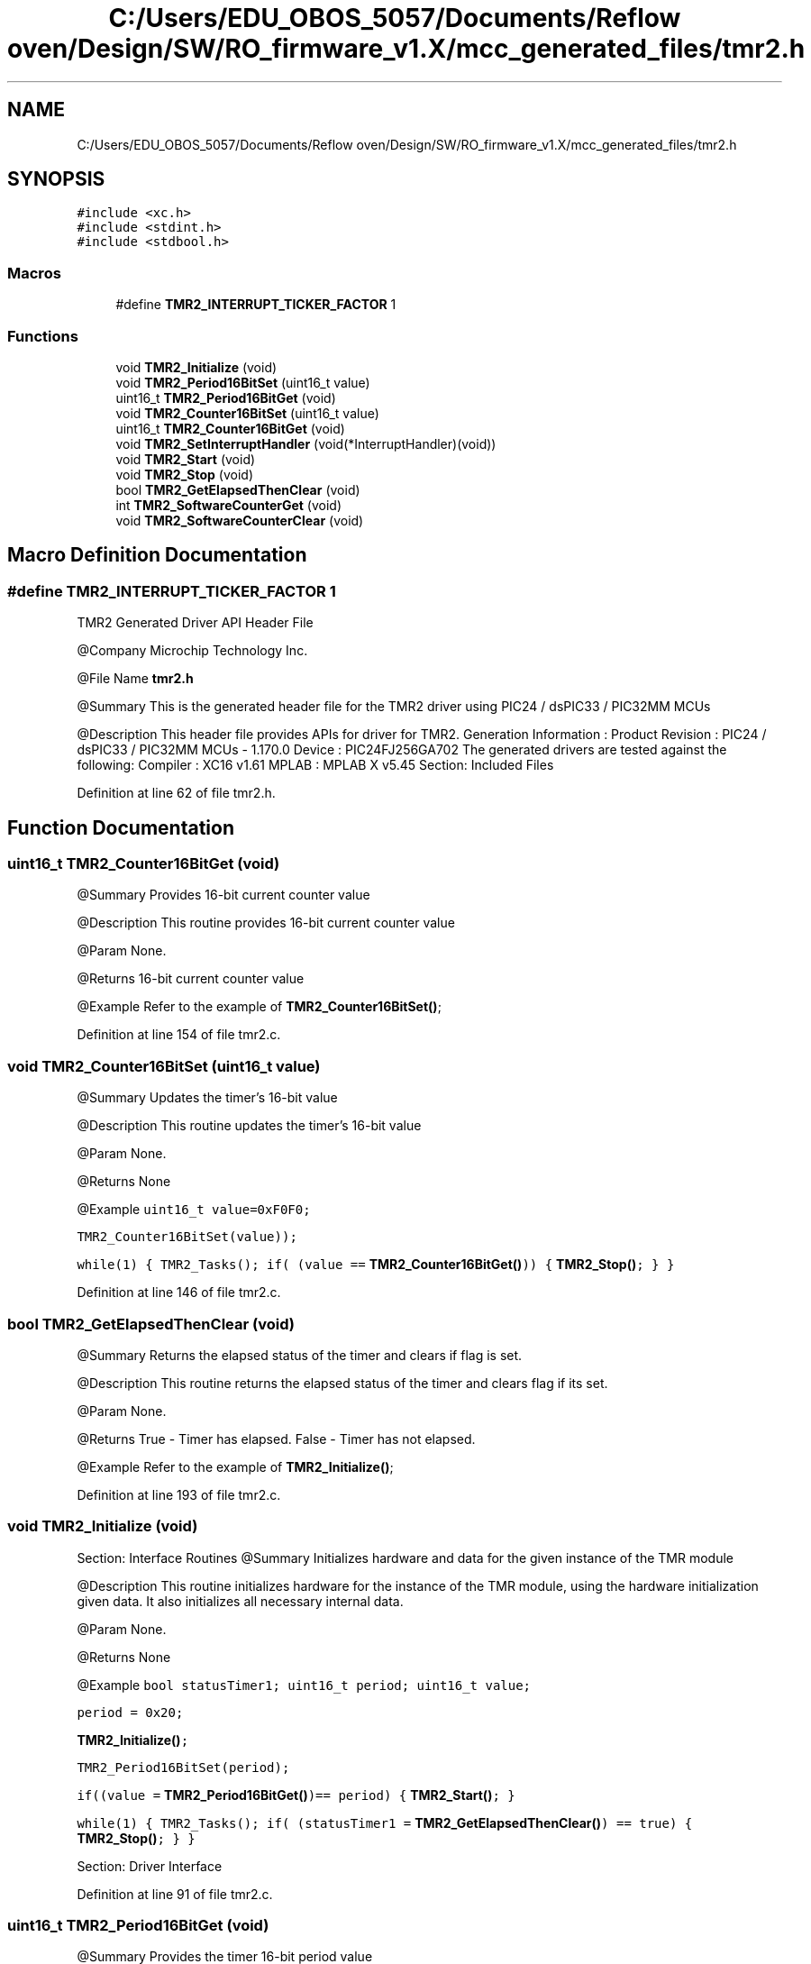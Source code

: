 .TH "C:/Users/EDU_OBOS_5057/Documents/Reflow oven/Design/SW/RO_firmware_v1.X/mcc_generated_files/tmr2.h" 3 "Wed Feb 24 2021" "Version 1.0" "Reflow Oven" \" -*- nroff -*-
.ad l
.nh
.SH NAME
C:/Users/EDU_OBOS_5057/Documents/Reflow oven/Design/SW/RO_firmware_v1.X/mcc_generated_files/tmr2.h
.SH SYNOPSIS
.br
.PP
\fC#include <xc\&.h>\fP
.br
\fC#include <stdint\&.h>\fP
.br
\fC#include <stdbool\&.h>\fP
.br

.SS "Macros"

.in +1c
.ti -1c
.RI "#define \fBTMR2_INTERRUPT_TICKER_FACTOR\fP   1"
.br
.in -1c
.SS "Functions"

.in +1c
.ti -1c
.RI "void \fBTMR2_Initialize\fP (void)"
.br
.ti -1c
.RI "void \fBTMR2_Period16BitSet\fP (uint16_t value)"
.br
.ti -1c
.RI "uint16_t \fBTMR2_Period16BitGet\fP (void)"
.br
.ti -1c
.RI "void \fBTMR2_Counter16BitSet\fP (uint16_t value)"
.br
.ti -1c
.RI "uint16_t \fBTMR2_Counter16BitGet\fP (void)"
.br
.ti -1c
.RI "void \fBTMR2_SetInterruptHandler\fP (void(*InterruptHandler)(void))"
.br
.ti -1c
.RI "void \fBTMR2_Start\fP (void)"
.br
.ti -1c
.RI "void \fBTMR2_Stop\fP (void)"
.br
.ti -1c
.RI "bool \fBTMR2_GetElapsedThenClear\fP (void)"
.br
.ti -1c
.RI "int \fBTMR2_SoftwareCounterGet\fP (void)"
.br
.ti -1c
.RI "void \fBTMR2_SoftwareCounterClear\fP (void)"
.br
.in -1c
.SH "Macro Definition Documentation"
.PP 
.SS "#define TMR2_INTERRUPT_TICKER_FACTOR   1"
TMR2 Generated Driver API Header File
.PP
@Company Microchip Technology Inc\&.
.PP
@File Name \fBtmr2\&.h\fP
.PP
@Summary This is the generated header file for the TMR2 driver using PIC24 / dsPIC33 / PIC32MM MCUs
.PP
@Description This header file provides APIs for driver for TMR2\&. Generation Information : Product Revision : PIC24 / dsPIC33 / PIC32MM MCUs - 1\&.170\&.0 Device : PIC24FJ256GA702 The generated drivers are tested against the following: Compiler : XC16 v1\&.61 MPLAB : MPLAB X v5\&.45 Section: Included Files 
.PP
Definition at line 62 of file tmr2\&.h\&.
.SH "Function Documentation"
.PP 
.SS "uint16_t TMR2_Counter16BitGet (void)"
@Summary Provides 16-bit current counter value
.PP
@Description This routine provides 16-bit current counter value
.PP
@Param None\&.
.PP
@Returns 16-bit current counter value
.PP
@Example Refer to the example of \fBTMR2_Counter16BitSet()\fP; 
.PP
Definition at line 154 of file tmr2\&.c\&.
.SS "void TMR2_Counter16BitSet (uint16_t value)"
@Summary Updates the timer's 16-bit value
.PP
@Description This routine updates the timer's 16-bit value
.PP
@Param None\&.
.PP
@Returns None
.PP
@Example \fC uint16_t value=0xF0F0;\fP
.PP
\fC TMR2_Counter16BitSet(value));\fP
.PP
\fC while(1) { TMR2_Tasks(); if( (value == \fBTMR2_Counter16BitGet()\fP)) { \fBTMR2_Stop()\fP; } } \fP 
.PP
Definition at line 146 of file tmr2\&.c\&.
.SS "bool TMR2_GetElapsedThenClear (void)"
@Summary Returns the elapsed status of the timer and clears if flag is set\&.
.PP
@Description This routine returns the elapsed status of the timer and clears flag if its set\&.
.PP
@Param None\&.
.PP
@Returns True - Timer has elapsed\&. False - Timer has not elapsed\&.
.PP
@Example Refer to the example of \fBTMR2_Initialize()\fP; 
.PP
Definition at line 193 of file tmr2\&.c\&.
.SS "void TMR2_Initialize (void)"
Section: Interface Routines @Summary Initializes hardware and data for the given instance of the TMR module
.PP
@Description This routine initializes hardware for the instance of the TMR module, using the hardware initialization given data\&. It also initializes all necessary internal data\&.
.PP
@Param None\&.
.PP
@Returns None
.PP
@Example \fC bool statusTimer1; uint16_t period; uint16_t value;\fP
.PP
\fC period = 0x20;\fP
.PP
\fC \fBTMR2_Initialize()\fP;\fP
.PP
\fC TMR2_Period16BitSet(period);\fP
.PP
\fC if((value = \fBTMR2_Period16BitGet()\fP)== period) { \fBTMR2_Start()\fP; }\fP
.PP
\fC while(1) { TMR2_Tasks(); if( (statusTimer1 = \fBTMR2_GetElapsedThenClear()\fP) == true) { \fBTMR2_Stop()\fP; } } \fP
.PP
Section: Driver Interface 
.PP
Definition at line 91 of file tmr2\&.c\&.
.SS "uint16_t TMR2_Period16BitGet (void)"
@Summary Provides the timer 16-bit period value
.PP
@Description This routine provides the timer 16-bit period value
.PP
@Param None\&.
.PP
@Returns Timer 16-bit period value
.PP
@Example Refer to the example of \fBTMR2_Initialize()\fP; 
.PP
Definition at line 141 of file tmr2\&.c\&.
.SS "void TMR2_Period16BitSet (uint16_t value)"
@Summary Updates 16-bit timer value
.PP
@Description This routine updates 16-bit timer value
.PP
@Param None\&.
.PP
@Returns None
.PP
@Example Refer to the example of \fBTMR2_Initialize()\fP; 
.PP
Definition at line 133 of file tmr2\&.c\&.
.SS "void TMR2_SetInterruptHandler (void(*)(void) InterruptHandler)"
@Summary Assigns a function pointer with a callback address\&.
.PP
@Description This routine assigns a function pointer with a callback address\&.
.PP
@Param Address of the callback routine\&.
.PP
@Returns None
.PP
@Example \fC TMR2_SetInterruptHandler(&TMR2_CallBack); \fP 
.PP
Definition at line 165 of file tmr2\&.c\&.
.SS "void TMR2_SoftwareCounterClear (void)"
@Summary Clears the software counter value\&.
.PP
@Description This routine clears the software counter value\&.
.PP
@Param None\&.
.PP
@Returns None
.PP
@Example Refer to the example of \fBTMR2_Initialize()\fP; 
.PP
Definition at line 211 of file tmr2\&.c\&.
.SS "int TMR2_SoftwareCounterGet (void)"
@Summary Returns the software counter value\&.
.PP
@Description This routine returns the software counter value\&.
.PP
@Param None\&.
.PP
@Returns Software counter value\&.
.PP
@Example Refer to the example of \fBTMR2_Initialize()\fP; 
.PP
Definition at line 206 of file tmr2\&.c\&.
.SS "void TMR2_Start (void)"
@Summary Starts the TMR
.PP
@Description This routine starts the TMR
.PP
@Param None\&.
.PP
@Returns None
.PP
@Example Refer to the example of \fBTMR2_Initialize()\fP; 
.PP
Definition at line 172 of file tmr2\&.c\&.
.SS "void TMR2_Stop (void)"
@Summary Stops the TMR
.PP
@Description This routine stops the TMR
.PP
@Param None\&.
.PP
@Returns None
.PP
@Example Refer to the example of \fBTMR2_Initialize()\fP; 
.PP
Definition at line 184 of file tmr2\&.c\&.
.SH "Author"
.PP 
Generated automatically by Doxygen for Reflow Oven from the source code\&.
